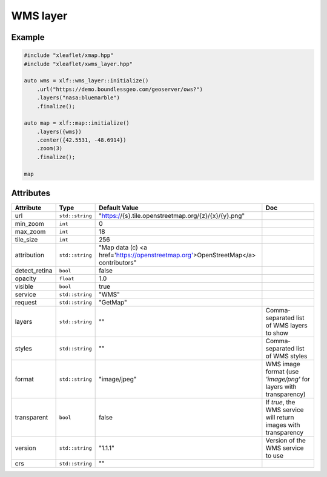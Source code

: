.. Copyright (c) 2018, Johan Mabille, Sylvain Corlay, Wolf Vollprecht and Martin Renou

   Distributed under the terms of the BSD 3-Clause License.

   The full license is in the file LICENSE, distributed with this software.

.. raw:: html
    :file: embed_widgets/wms_layer.html

WMS layer
=========

Example
-------

.. code::

    #include "xleaflet/xmap.hpp"
    #include "xleaflet/xwms_layer.hpp"

    auto wms = xlf::wms_layer::initialize()
        .url("https://demo.boundlessgeo.com/geoserver/ows?")
        .layers("nasa:bluemarble")
        .finalize();

    auto map = xlf::map::initialize()
        .layers({wms})
        .center({42.5531, -48.6914})
        .zoom(3)
        .finalize();

    map

.. raw:: html

    <script type="application/vnd.jupyter.widget-view+json">
    {
        "model_id": "768133089a2b4e56bb9a751b4a0ae077",
        "version_major": 2,
        "version_minor": 0
    }
    </script>

Attributes
----------

=====================   =========================    ===================================================================================   ===
Attribute               Type                         Default Value                                                                         Doc
=====================   =========================    ===================================================================================   ===
url                     ``std::string``              "https://{s}.tile.openstreetmap.org/{z}/{x}/{y}.png"
min_zoom                ``int``                      0
max_zoom                ``int``                      18
tile_size               ``int``                      256
attribution             ``std::string``              "Map data (c) <a href=\'https://openstreetmap.org\'>OpenStreetMap</a> contributors"
detect_retina           ``bool``                     false
opacity                 ``float``                    1.0
visible                 ``bool``                     true
service                 ``std::string``              "WMS"
request                 ``std::string``              "GetMap"
layers                  ``std::string``              ""                                                                                    Comma-separated list of WMS layers to show
styles                  ``std::string``              ""                                                                                    Comma-separated list of WMS styles
format                  ``std::string``              "image/jpeg"                                                                          WMS image format (use `'image/png'` for layers with transparency)
transparent             ``bool``                     false                                                                                 If `true`, the WMS service will return images with transparency
version                 ``std::string``              "1.1.1"                                                                               Version of the WMS service to use
crs                     ``std::string``              ""
=====================   =========================    ===================================================================================   ===
